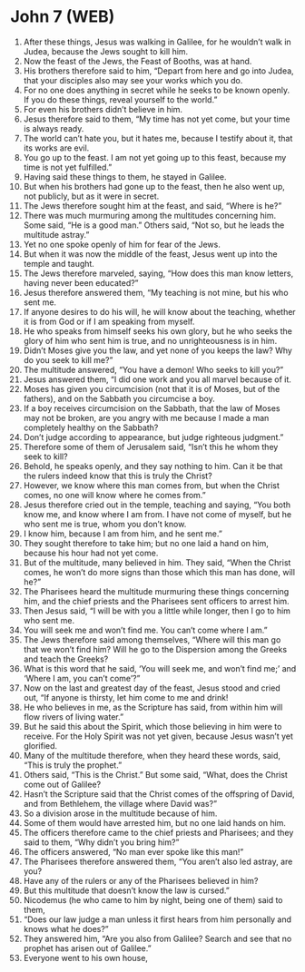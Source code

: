 * John 7 (WEB)
:PROPERTIES:
:ID: WEB/43-JHN07
:END:

1. After these things, Jesus was walking in Galilee, for he wouldn’t walk in Judea, because the Jews sought to kill him.
2. Now the feast of the Jews, the Feast of Booths, was at hand.
3. His brothers therefore said to him, “Depart from here and go into Judea, that your disciples also may see your works which you do.
4. For no one does anything in secret while he seeks to be known openly. If you do these things, reveal yourself to the world.”
5. For even his brothers didn’t believe in him.
6. Jesus therefore said to them, “My time has not yet come, but your time is always ready.
7. The world can’t hate you, but it hates me, because I testify about it, that its works are evil.
8. You go up to the feast. I am not yet going up to this feast, because my time is not yet fulfilled.”
9. Having said these things to them, he stayed in Galilee.
10. But when his brothers had gone up to the feast, then he also went up, not publicly, but as it were in secret.
11. The Jews therefore sought him at the feast, and said, “Where is he?”
12. There was much murmuring among the multitudes concerning him. Some said, “He is a good man.” Others said, “Not so, but he leads the multitude astray.”
13. Yet no one spoke openly of him for fear of the Jews.
14. But when it was now the middle of the feast, Jesus went up into the temple and taught.
15. The Jews therefore marveled, saying, “How does this man know letters, having never been educated?”
16. Jesus therefore answered them, “My teaching is not mine, but his who sent me.
17. If anyone desires to do his will, he will know about the teaching, whether it is from God or if I am speaking from myself.
18. He who speaks from himself seeks his own glory, but he who seeks the glory of him who sent him is true, and no unrighteousness is in him.
19. Didn’t Moses give you the law, and yet none of you keeps the law? Why do you seek to kill me?”
20. The multitude answered, “You have a demon! Who seeks to kill you?”
21. Jesus answered them, “I did one work and you all marvel because of it.
22. Moses has given you circumcision (not that it is of Moses, but of the fathers), and on the Sabbath you circumcise a boy.
23. If a boy receives circumcision on the Sabbath, that the law of Moses may not be broken, are you angry with me because I made a man completely healthy on the Sabbath?
24. Don’t judge according to appearance, but judge righteous judgment.”
25. Therefore some of them of Jerusalem said, “Isn’t this he whom they seek to kill?
26. Behold, he speaks openly, and they say nothing to him. Can it be that the rulers indeed know that this is truly the Christ?
27. However, we know where this man comes from, but when the Christ comes, no one will know where he comes from.”
28. Jesus therefore cried out in the temple, teaching and saying, “You both know me, and know where I am from. I have not come of myself, but he who sent me is true, whom you don’t know.
29. I know him, because I am from him, and he sent me.”
30. They sought therefore to take him; but no one laid a hand on him, because his hour had not yet come.
31. But of the multitude, many believed in him. They said, “When the Christ comes, he won’t do more signs than those which this man has done, will he?”
32. The Pharisees heard the multitude murmuring these things concerning him, and the chief priests and the Pharisees sent officers to arrest him.
33. Then Jesus said, “I will be with you a little while longer, then I go to him who sent me.
34. You will seek me and won’t find me. You can’t come where I am.”
35. The Jews therefore said among themselves, “Where will this man go that we won’t find him? Will he go to the Dispersion among the Greeks and teach the Greeks?
36. What is this word that he said, ‘You will seek me, and won’t find me;’ and ‘Where I am, you can’t come’?”
37. Now on the last and greatest day of the feast, Jesus stood and cried out, “If anyone is thirsty, let him come to me and drink!
38. He who believes in me, as the Scripture has said, from within him will flow rivers of living water.”
39. But he said this about the Spirit, which those believing in him were to receive. For the Holy Spirit was not yet given, because Jesus wasn’t yet glorified.
40. Many of the multitude therefore, when they heard these words, said, “This is truly the prophet.”
41. Others said, “This is the Christ.” But some said, “What, does the Christ come out of Galilee?
42. Hasn’t the Scripture said that the Christ comes of the offspring of David, and from Bethlehem, the village where David was?”
43. So a division arose in the multitude because of him.
44. Some of them would have arrested him, but no one laid hands on him.
45. The officers therefore came to the chief priests and Pharisees; and they said to them, “Why didn’t you bring him?”
46. The officers answered, “No man ever spoke like this man!”
47. The Pharisees therefore answered them, “You aren’t also led astray, are you?
48. Have any of the rulers or any of the Pharisees believed in him?
49. But this multitude that doesn’t know the law is cursed.”
50. Nicodemus (he who came to him by night, being one of them) said to them,
51. “Does our law judge a man unless it first hears from him personally and knows what he does?”
52. They answered him, “Are you also from Galilee? Search and see that no prophet has arisen out of Galilee.”
53. Everyone went to his own house,
